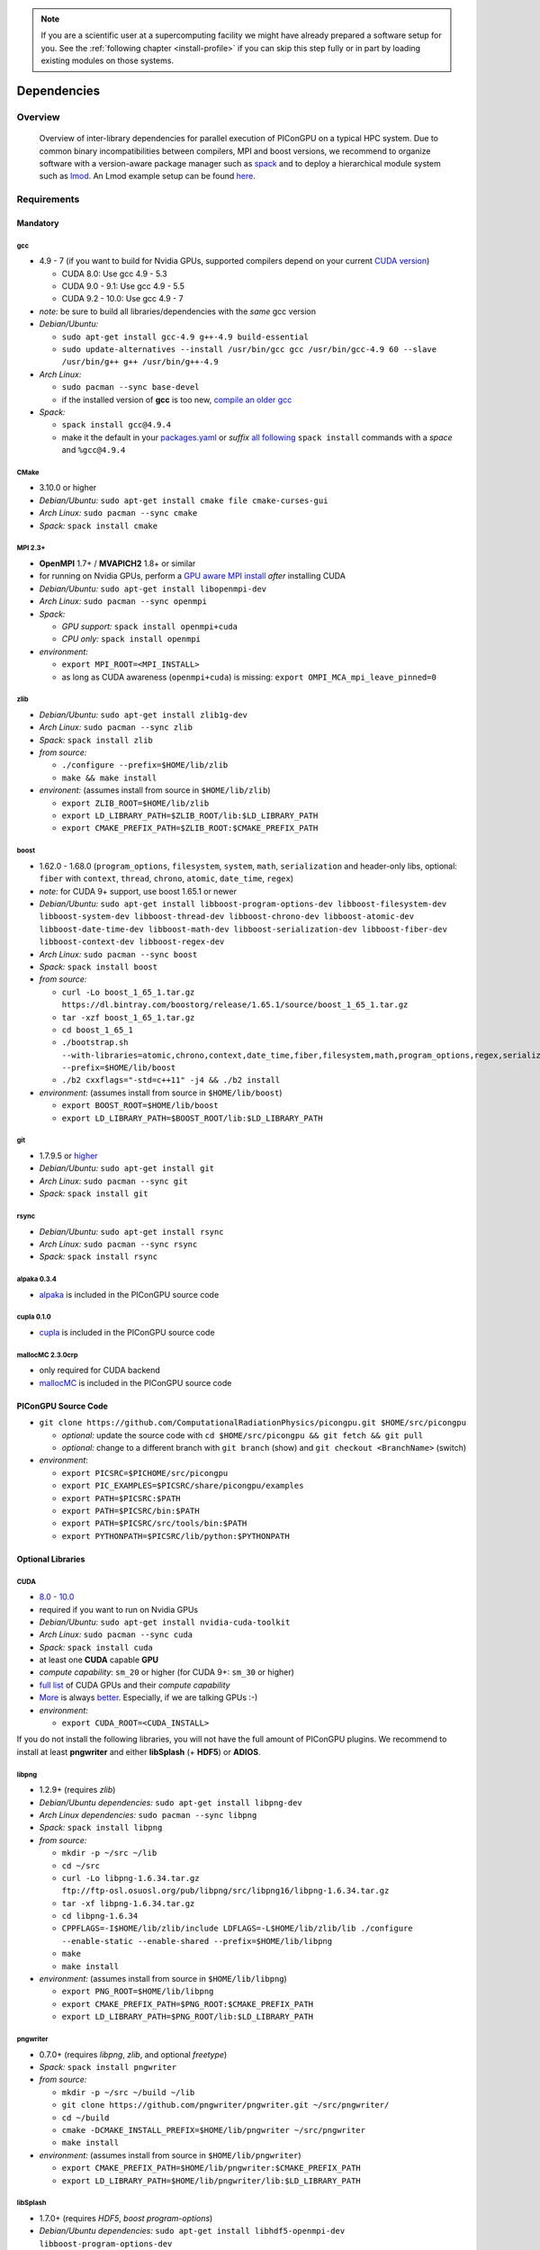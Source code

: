 .. _install-dependencies:

.. seealso::

   You will need to understand how to use `the terminal <http://www.ks.uiuc.edu/Training/Tutorials/Reference/unixprimer.html>`_, what are `environment variables <https://unix.stackexchange.com/questions/44990/what-is-the-difference-between-path-and-ld-library-path/45106#45106>`_ and please read our :ref:`compiling introduction <install-source>`.

.. note::

   If you are a scientific user at a supercomputing facility we might have already prepared a software setup for you.
   See the :ref:`following chapter <install-profile>` if you can skip this step fully or in part by loading existing modules on those systems.

Dependencies
============

.. sectionauthor:: Axel Huebl

Overview
--------

.. figure:: libraryDependencies.png
   :alt: overview of PIConGPU library dependencies

   Overview of inter-library dependencies for parallel execution of PIConGPU on a typical HPC system. Due to common binary incompatibilities between compilers, MPI and boost versions, we recommend to organize software with a version-aware package manager such as `spack <https://github.com/spack/spack>`_ and to deploy a hierarchical module system such as `lmod <https://github.com/TACC/Lmod>`_.
   An Lmod example setup can be found `here <https://github.com/ComputationalRadiationPhysics/compileNode>`_.

Requirements
------------

Mandatory
^^^^^^^^^

gcc
"""
- 4.9 - 7 (if you want to build for Nvidia GPUs, supported compilers depend on your current `CUDA version <https://gist.github.com/ax3l/9489132>`_)

  - CUDA 8.0: Use gcc 4.9 - 5.3
  - CUDA 9.0 - 9.1: Use gcc 4.9 - 5.5
  - CUDA 9.2 - 10.0: Use gcc 4.9 - 7
- *note:* be sure to build all libraries/dependencies with the *same* gcc version
- *Debian/Ubuntu:*
  
  - ``sudo apt-get install gcc-4.9 g++-4.9 build-essential``
  - ``sudo update-alternatives --install /usr/bin/gcc gcc /usr/bin/gcc-4.9 60 --slave /usr/bin/g++ g++ /usr/bin/g++-4.9``
- *Arch Linux:*
  
  - ``sudo pacman --sync base-devel``
  - if the installed version of **gcc** is too new, `compile an older gcc <https://gist.github.com/slizzered/a9dc4e13cb1c7fffec53>`_
- *Spack:*
  
  - ``spack install gcc@4.9.4``
  - make it the default in your `packages.yaml <http://spack.readthedocs.io/en/latest/getting_started.html#compiler-configuration>`_ or *suffix* `all following <http://spack.readthedocs.io/en/latest/features.html#simple-package-installation>`_ ``spack install`` commands with a *space* and ``%gcc@4.9.4``

CMake
"""""
- 3.10.0 or higher
- *Debian/Ubuntu:* ``sudo apt-get install cmake file cmake-curses-gui``
- *Arch Linux:* ``sudo pacman --sync cmake``
- *Spack:* ``spack install cmake``

MPI 2.3+
""""""""
- **OpenMPI** 1.7+ / **MVAPICH2** 1.8+ or similar
- for running on Nvidia GPUs, perform a `GPU aware MPI install <https://devblogs.nvidia.com/parallelforall/introduction-cuda-aware-mpi/>`_ *after* installing CUDA
- *Debian/Ubuntu:* ``sudo apt-get install libopenmpi-dev``
- *Arch Linux:* ``sudo pacman --sync openmpi``
- *Spack:*

  - *GPU support:* ``spack install openmpi+cuda``
  - *CPU only:* ``spack install openmpi``
- *environment:*

  - ``export MPI_ROOT=<MPI_INSTALL>``
  - as long as CUDA awareness (``openmpi+cuda``) is missing: ``export OMPI_MCA_mpi_leave_pinned=0``

zlib
""""
- *Debian/Ubuntu:* ``sudo apt-get install zlib1g-dev``
- *Arch Linux:* ``sudo pacman --sync zlib``
- *Spack:* ``spack install zlib``
- *from source:*

  - ``./configure --prefix=$HOME/lib/zlib``
  - ``make && make install``
- *environent:* (assumes install from source in ``$HOME/lib/zlib``)

  - ``export ZLIB_ROOT=$HOME/lib/zlib``
  - ``export LD_LIBRARY_PATH=$ZLIB_ROOT/lib:$LD_LIBRARY_PATH``
  - ``export CMAKE_PREFIX_PATH=$ZLIB_ROOT:$CMAKE_PREFIX_PATH``

boost
"""""
- 1.62.0 - 1.68.0 (``program_options``, ``filesystem``, ``system``, ``math``, ``serialization`` and header-only libs, optional: ``fiber`` with ``context``, ``thread``, ``chrono``, ``atomic``, ``date_time``,  ``regex``)
- *note:* for CUDA 9+ support, use boost 1.65.1 or newer
- *Debian/Ubuntu:* ``sudo apt-get install libboost-program-options-dev libboost-filesystem-dev libboost-system-dev libboost-thread-dev libboost-chrono-dev libboost-atomic-dev libboost-date-time-dev libboost-math-dev libboost-serialization-dev libboost-fiber-dev libboost-context-dev libboost-regex-dev``
- *Arch Linux:* ``sudo pacman --sync boost``
- *Spack:* ``spack install boost``
- *from source:*

  - ``curl -Lo boost_1_65_1.tar.gz https://dl.bintray.com/boostorg/release/1.65.1/source/boost_1_65_1.tar.gz``
  - ``tar -xzf boost_1_65_1.tar.gz``
  - ``cd boost_1_65_1``
  - ``./bootstrap.sh --with-libraries=atomic,chrono,context,date_time,fiber,filesystem,math,program_options,regex,serialization,system,thread --prefix=$HOME/lib/boost``
  - ``./b2 cxxflags="-std=c++11" -j4 && ./b2 install``
- *environment:* (assumes install from source in ``$HOME/lib/boost``)

  - ``export BOOST_ROOT=$HOME/lib/boost``
  - ``export LD_LIBRARY_PATH=$BOOST_ROOT/lib:$LD_LIBRARY_PATH``

git
"""
- 1.7.9.5 or `higher <https://help.github.com/articles/https-cloning-errors>`_
- *Debian/Ubuntu:* ``sudo apt-get install git``
- *Arch Linux:* ``sudo pacman --sync git``
- *Spack:* ``spack install git``

rsync
"""""
- *Debian/Ubuntu:* ``sudo apt-get install rsync``
- *Arch Linux:* ``sudo pacman --sync rsync``
- *Spack:* ``spack install rsync``

alpaka 0.3.4
""""""""""""
- `alpaka <https://github.com/ComputationalRadiationPhysics/alpaka>`_ is included in the PIConGPU source code

cupla 0.1.0
"""""""""""
- `cupla <https://github.com/ComputationalRadiationPhysics/cupla>`_ is included in the PIConGPU source code

mallocMC 2.3.0crp
"""""""""""""""""
- only required for CUDA backend
- `mallocMC <https://github.com/ComputationalRadiationPhysics/mallocMC>`_ is included in the PIConGPU source code

.. _install-dependencies-picongpu:

PIConGPU Source Code
^^^^^^^^^^^^^^^^^^^^

- ``git clone https://github.com/ComputationalRadiationPhysics/picongpu.git $HOME/src/picongpu``

  - *optional:* update the source code with ``cd $HOME/src/picongpu && git fetch && git pull``
  - *optional:* change to a different branch with ``git branch`` (show) and ``git checkout <BranchName>`` (switch)
- *environment*:

  - ``export PICSRC=$PICHOME/src/picongpu``
  - ``export PIC_EXAMPLES=$PICSRC/share/picongpu/examples``
  - ``export PATH=$PICSRC:$PATH``
  - ``export PATH=$PICSRC/bin:$PATH``
  - ``export PATH=$PICSRC/src/tools/bin:$PATH``
  - ``export PYTHONPATH=$PICSRC/lib/python:$PYTHONPATH``

Optional Libraries
^^^^^^^^^^^^^^^^^^

CUDA
""""
- `8.0 - 10.0 <https://developer.nvidia.com/cuda-downloads>`_
- required if you want to run on Nvidia GPUs
- *Debian/Ubuntu:* ``sudo apt-get install nvidia-cuda-toolkit``
- *Arch Linux:* ``sudo pacman --sync cuda``
- *Spack:* ``spack install cuda``
- at least one **CUDA** capable **GPU**
- *compute capability*: ``sm_20`` or higher (for CUDA 9+: ``sm_30`` or higher)
- `full list <https://developer.nvidia.com/cuda-gpus>`_ of CUDA GPUs and their *compute capability*
- `More <http://www.olcf.ornl.gov/summit/>`_ is always `better <http://www.cscs.ch/computers/piz_daint/index.html>`_. Especially, if we are talking GPUs :-)
- *environment:*

  - ``export CUDA_ROOT=<CUDA_INSTALL>``

If you do not install the following libraries, you will not have the full amount of PIConGPU plugins.
We recommend to install at least **pngwriter** and either **libSplash** (+ **HDF5**) or **ADIOS**.

libpng
""""""
- 1.2.9+ (requires *zlib*)
- *Debian/Ubuntu dependencies:* ``sudo apt-get install libpng-dev``
- *Arch Linux dependencies:* ``sudo pacman --sync libpng``
- *Spack:* ``spack install libpng``
- *from source:*

  - ``mkdir -p ~/src ~/lib``
  - ``cd ~/src``
  - ``curl -Lo libpng-1.6.34.tar.gz ftp://ftp-osl.osuosl.org/pub/libpng/src/libpng16/libpng-1.6.34.tar.gz``
  - ``tar -xf libpng-1.6.34.tar.gz``
  - ``cd libpng-1.6.34``
  - ``CPPFLAGS=-I$HOME/lib/zlib/include LDFLAGS=-L$HOME/lib/zlib/lib ./configure --enable-static --enable-shared --prefix=$HOME/lib/libpng``
  - ``make``
  - ``make install``
- *environment:* (assumes install from source in ``$HOME/lib/libpng``)

  - ``export PNG_ROOT=$HOME/lib/libpng``
  - ``export CMAKE_PREFIX_PATH=$PNG_ROOT:$CMAKE_PREFIX_PATH``
  - ``export LD_LIBRARY_PATH=$PNG_ROOT/lib:$LD_LIBRARY_PATH``

pngwriter
"""""""""
- 0.7.0+ (requires *libpng*, *zlib*, and optional *freetype*)
- *Spack:* ``spack install pngwriter``
- *from source:*

  - ``mkdir -p ~/src ~/build ~/lib``
  - ``git clone https://github.com/pngwriter/pngwriter.git ~/src/pngwriter/``
  - ``cd ~/build``
  - ``cmake -DCMAKE_INSTALL_PREFIX=$HOME/lib/pngwriter ~/src/pngwriter``
  - ``make install``

- *environment:* (assumes install from source in ``$HOME/lib/pngwriter``)

  - ``export CMAKE_PREFIX_PATH=$HOME/lib/pngwriter:$CMAKE_PREFIX_PATH``
  - ``export LD_LIBRARY_PATH=$HOME/lib/pngwriter/lib:$LD_LIBRARY_PATH``

libSplash
"""""""""
- 1.7.0+ (requires *HDF5*, *boost program-options*)
- *Debian/Ubuntu dependencies:* ``sudo apt-get install libhdf5-openmpi-dev libboost-program-options-dev``
- *Arch Linux dependencies:* ``sudo pacman --sync hdf5-openmpi boost``
- *Spack:* ``spack install libsplash ^hdf5~fortran``
- *from source:*

  - ``mkdir -p ~/src ~/build ~/lib``
  - ``git clone https://github.com/ComputationalRadiationPhysics/libSplash.git ~/src/splash/``
  - ``cd ~/build && rm -rf ../build/*``
  - ``cmake -DCMAKE_INSTALL_PREFIX=$HOME/lib/splash -DSplash_USE_MPI=ON -DSplash_USE_PARALLEL=ON ~/src/splash``
  - ``make install``

- *environment:* (assumes install from source in ``$HOME/lib/splash``)

  - ``export CMAKE_PREFIX_PATH=$HOME/lib/splash:$CMAKE_PREFIX_PATH``
  - ``export LD_LIBRARY_PATH=$HOME/lib/splash/lib:$LD_LIBRARY_PATH``

HDF5
""""
- 1.8.6+
- standard shared version (no C++, enable parallel)
- *Debian/Ubuntu:* ``sudo apt-get install libhdf5-openmpi-dev``
- *Arch Linux:* ``sudo pacman --sync hdf5-openmpi``
- *Spack:* ``spack install hdf5~fortran``
- *from source:*

  - ``mkdir -p ~/src ~/lib``
  - ``cd ~/src``
  - download hdf5 source code from `release list of the HDF5 group <https://www.hdfgroup.org/ftp/HDF5/releases/>`_, for example:

  - ``curl -Lo hdf5-1.8.20.tar.gz https://support.hdfgroup.org/ftp/HDF5/releases/hdf5-1.8/hdf5-1.8.20/src/hdf5-1.8.20.tar.gz``
  - ``tar -xzf hdf5-1.8.20.tar.gz``
  - ``cd hdf5-1.8.20``
  - ``./configure --enable-parallel --enable-shared --prefix $HOME/lib/hdf5/``
  - ``make``
  - *optional:* ``make test``
  - ``make install``
  - If you encounter errors related to linking MPI during ``./configure``, you might try setting the compiler manually via ``./configure --enable-parallel --enable-shared --prefix $HOME/lib/hdf5/ CC=mpicc CXX=mpic++``.
- *environment:* (assumes install from source in ``$HOME/lib/hdf5``)

  - ``export HDF5_ROOT=$HOME/lib/hdf5``
  - ``export LD_LIBRARY_PATH=$HDF5_ROOT/lib:$LD_LIBRARY_PATH``

splash2txt
""""""""""
- requires *libSplash* and *boost* ``program_options``, ``regex``
- converts slices in dumped hdf5 files to plain txt matrices
- assume you [downloaded](#requirements) PIConGPU to `PICSRC=$HOME/src/picongpu`
- ``mkdir -p ~/build && cd ~/build``
- ``cmake -DCMAKE_INSTALL_PREFIX=$PICSRC/src/tools/bin $PICSRC/src/tools/splash2txt``
- ``make``
- ``make install``
- *environment:*

  - ``export PATH=$PATH:$PICSRC/src/splash2txt/build``
- options:

  - ``splash2txt --help``
  - list all available datasets: ``splash2txt --list <FILE_PREFIX>``

png2gas
"""""""
- requires *libSplash*, *pngwriter* and *boost* ``program_options``)
- converts png files to hdf5 files that can be used as an input for species initial density profiles
- compile and install exactly as *splash2txt* above

c-blosc
"""""""
- general purpose compressor, used in ADIOS for in situ data reduction
- *Debian/Ubuntu:* ``sudo apt-get install libblosc-dev``
- *Arch Linux:* ``sudo pacman --sync blosc``
- *Spack:* ``spack install c-blosc``
- *from source:*

  - ``mkdir -p ~/src ~/build ~/lib``
  - ``cd ~/src``
  - ``curl -Lo c-blosc-1.15.0.tar.gz https://github.com/Blosc/c-blosc/archive/v1.15.0.tar.gz``
  - ``tar -xzf c-blosc-1.15.0.tar.gz``
  - ``cd ~/build && rm -rf ../build/*``
  - ``cmake -DCMAKE_INSTALL_PREFIX=$HOME/lib/c-blosc -DPREFER_EXTERNAL_ZLIB=ON ~/src/c-blosc-1.15.0/``
  - ``make``
  - ``make install``
- *environment:* (assumes install from source in ``$HOME/lib/c-blosc``)

  - ``export BLOSC_ROOT=$HOME/lib/c-blosc``
  - ``export CMAKE_PREFIX_PATH=$BLOSC_ROOT:$CMAKE_PREFIX_PATH``
  - ``export LD_LIBRARY_PATH=$BLOSC_ROOT/lib:$LD_LIBRARY_PATH``

ADIOS
"""""
- 1.13.1+ (requires *MPI*, *zlib* and *c-blosc*)
- *Debian/Ubuntu:* ``sudo apt-get install libadios-dev libadios-bin``
- *Arch Linux* using an `AUR helper <https://wiki.archlinux.org/index.php/AUR_helpers>`_: ``pacaur --sync libadios``
- *Arch Linux* using the `AUR <https://wiki.archlinux.org/index.php/Arch_User_Repository>`_ manually:

  - ``sudo pacman --sync --needed base-devel``
  - ``git clone https://aur.archlinux.org/libadios.git``
  - ``cd libadios``
  - ``makepkg -sri``
- *Spack:* ``spack install adios``
- *from source:*

  - ``mkdir -p ~/src ~/lib``
  - ``cd ~/src``
  - ``curl -Lo adios-1.13.1.tar.gz http://users.nccs.gov/~pnorbert/adios-1.13.1.tar.gz``
  - ``tar -xzf adios-1.13.1.tar.gz``
  - ``cd adios-1.13.1``
  - ``CFLAGS="-fPIC" ./configure --enable-static --enable-shared --prefix=$HOME/lib/adios --with-mpi=$MPI_ROOT --with-zlib=$HOME/lib/zlib --with-blosc=$HOME/lib/c-blosc``
  - ``make``
  - ``make install``
- *environment:* (assumes install from source in ``$HOME/lib/adios``)

  - ``export ADIOS_ROOT=$HOME/lib/adios``
  - ``export LD_LIBRARY_PATH=$ADIOS_ROOT/lib:$LD_LIBRARY_PATH``

ISAAC
"""""
- 1.4.0+
- requires *boost* (header only), *IceT*, *Jansson*, *libjpeg* (preferably *libjpeg-turbo*), *libwebsockets* (only for the ISAAC server, but not the plugin itself)
- enables live in situ visualization, see more here `Plugin description <https://github.com/ComputationalRadiationPhysics/picongpu/wiki/Plugin%3A-ISAAC>`_
- *Spack:* ``spack install isaac``
- *from source:* build the *in situ library* and its dependencies as described in `ISAAC's INSTALL.md <https://github.com/ComputationalRadiationPhysics/isaac/blob/master/INSTALL.md>`_
- *environment:* set environment variable ``CMAKE_PREFIX_PATH`` for each dependency and the ISAAC in situ library

VampirTrace
"""""""""""
- for developers: performance tracing support
- download 5.14.4 or higher, e.g. from `www.tu-dresden.de <https://tu-dresden.de/zih/forschung/projekte/vampirtrace>`_
- *from source:*

  - ``mkdir -p ~/src ~/build ~/lib``
  - ``cd ~/src``
  - ``curl -Lo VampirTrace-5.14.4.tar.gz "http://wwwpub.zih.tu-dresden.de/~mlieber/dcount/dcount.php?package=vampirtrace&get=VampirTrace-5.14.4.tar.gz"``
  - ``tar -xzf VampirTrace-5.14.4.tar.gz``
  - ``cd VampirTrace-5.14.4``
  - ``./configure --prefix=$HOME/lib/vampirtrace --with-cuda-dir=<CUDA_ROOT>``
  - ``make all -j``
  - ``make install``
- *environment:* (assumes install from source in ``$HOME/lib/vampirtrace``)

  - ``export VT_ROOT=$HOME/lib/vampirtrace``
  - ``export PATH=$VT_ROOT/bin:$PATH``
